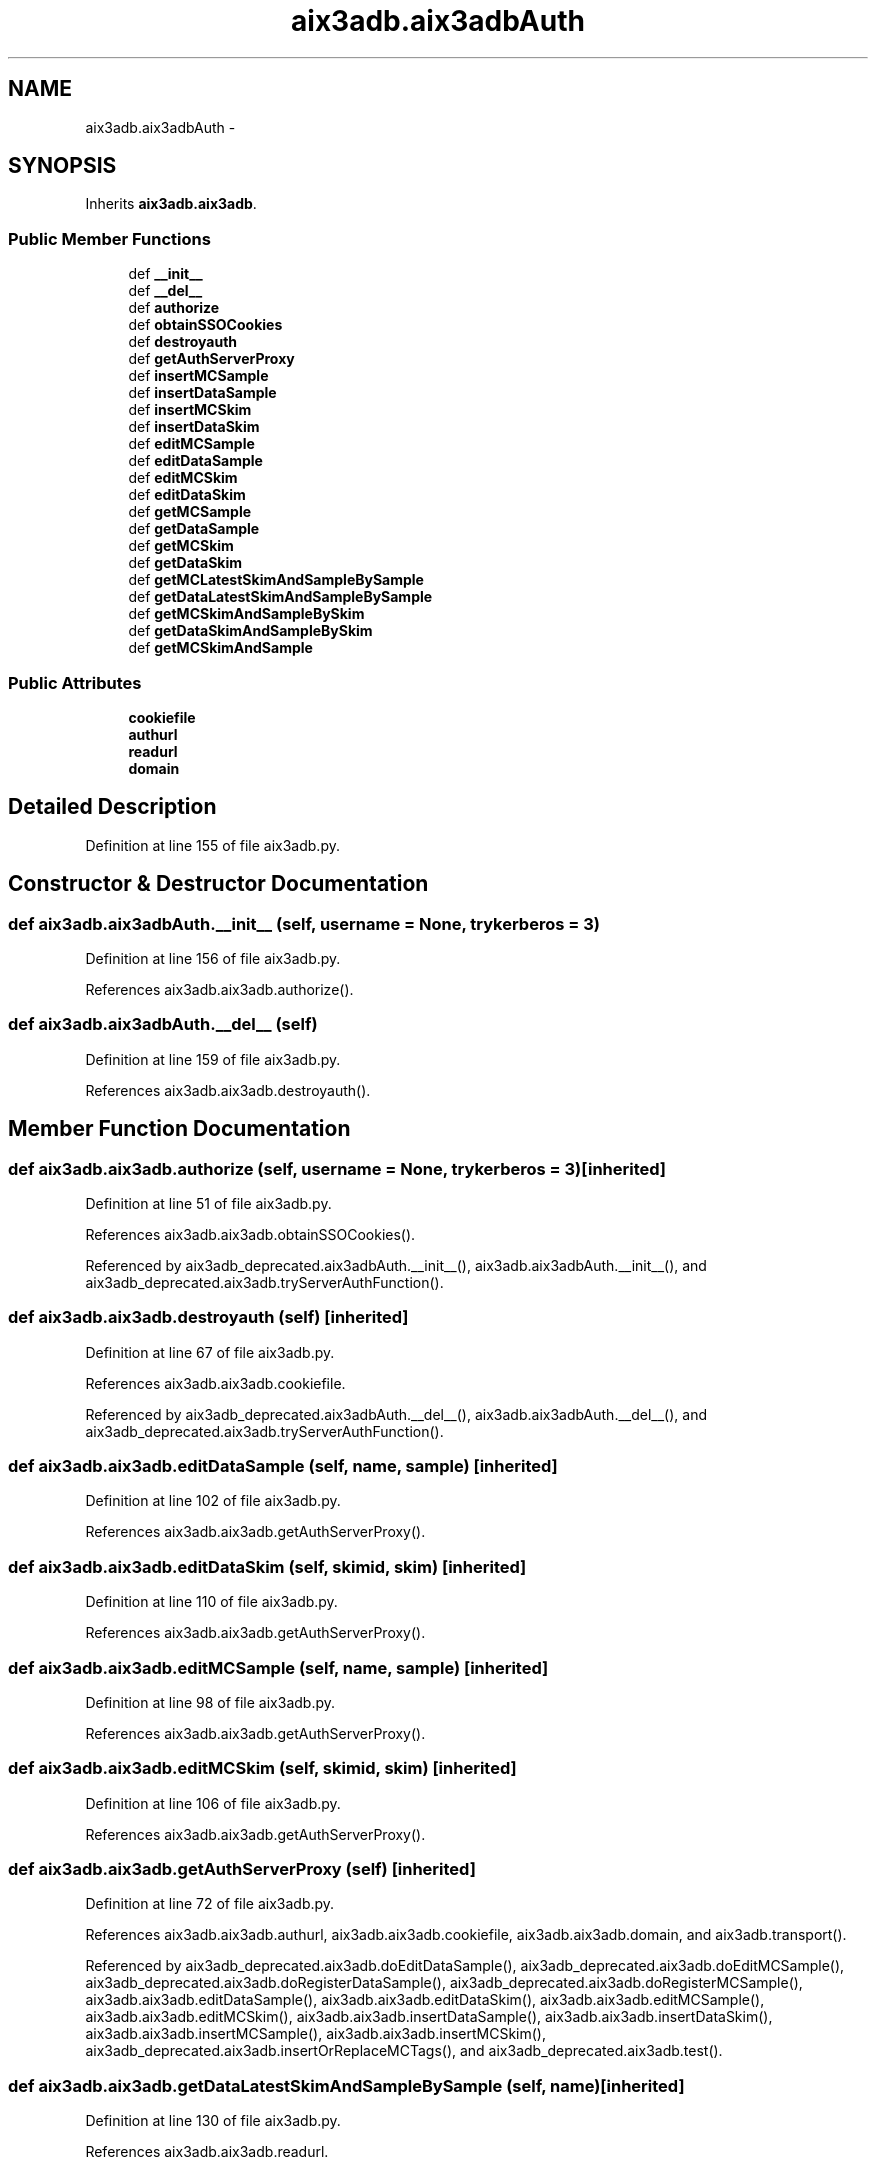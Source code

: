 .TH "aix3adb.aix3adbAuth" 3 "Wed Feb 4 2015" "libs3a" \" -*- nroff -*-
.ad l
.nh
.SH NAME
aix3adb.aix3adbAuth \- 
.SH SYNOPSIS
.br
.PP
.PP
Inherits \fBaix3adb\&.aix3adb\fP\&.
.SS "Public Member Functions"

.in +1c
.ti -1c
.RI "def \fB__init__\fP"
.br
.ti -1c
.RI "def \fB__del__\fP"
.br
.ti -1c
.RI "def \fBauthorize\fP"
.br
.ti -1c
.RI "def \fBobtainSSOCookies\fP"
.br
.ti -1c
.RI "def \fBdestroyauth\fP"
.br
.ti -1c
.RI "def \fBgetAuthServerProxy\fP"
.br
.ti -1c
.RI "def \fBinsertMCSample\fP"
.br
.ti -1c
.RI "def \fBinsertDataSample\fP"
.br
.ti -1c
.RI "def \fBinsertMCSkim\fP"
.br
.ti -1c
.RI "def \fBinsertDataSkim\fP"
.br
.ti -1c
.RI "def \fBeditMCSample\fP"
.br
.ti -1c
.RI "def \fBeditDataSample\fP"
.br
.ti -1c
.RI "def \fBeditMCSkim\fP"
.br
.ti -1c
.RI "def \fBeditDataSkim\fP"
.br
.ti -1c
.RI "def \fBgetMCSample\fP"
.br
.ti -1c
.RI "def \fBgetDataSample\fP"
.br
.ti -1c
.RI "def \fBgetMCSkim\fP"
.br
.ti -1c
.RI "def \fBgetDataSkim\fP"
.br
.ti -1c
.RI "def \fBgetMCLatestSkimAndSampleBySample\fP"
.br
.ti -1c
.RI "def \fBgetDataLatestSkimAndSampleBySample\fP"
.br
.ti -1c
.RI "def \fBgetMCSkimAndSampleBySkim\fP"
.br
.ti -1c
.RI "def \fBgetDataSkimAndSampleBySkim\fP"
.br
.ti -1c
.RI "def \fBgetMCSkimAndSample\fP"
.br
.in -1c
.SS "Public Attributes"

.in +1c
.ti -1c
.RI "\fBcookiefile\fP"
.br
.ti -1c
.RI "\fBauthurl\fP"
.br
.ti -1c
.RI "\fBreadurl\fP"
.br
.ti -1c
.RI "\fBdomain\fP"
.br
.in -1c
.SH "Detailed Description"
.PP 
Definition at line 155 of file aix3adb\&.py\&.
.SH "Constructor & Destructor Documentation"
.PP 
.SS "def aix3adb\&.aix3adbAuth\&.__init__ (self, username = \fCNone\fP, trykerberos = \fC3\fP)"

.PP
Definition at line 156 of file aix3adb\&.py\&.
.PP
References aix3adb\&.aix3adb\&.authorize()\&.
.SS "def aix3adb\&.aix3adbAuth\&.__del__ (self)"

.PP
Definition at line 159 of file aix3adb\&.py\&.
.PP
References aix3adb\&.aix3adb\&.destroyauth()\&.
.SH "Member Function Documentation"
.PP 
.SS "def aix3adb\&.aix3adb\&.authorize (self, username = \fCNone\fP, trykerberos = \fC3\fP)\fC [inherited]\fP"

.PP
Definition at line 51 of file aix3adb\&.py\&.
.PP
References aix3adb\&.aix3adb\&.obtainSSOCookies()\&.
.PP
Referenced by aix3adb_deprecated\&.aix3adbAuth\&.__init__(), aix3adb\&.aix3adbAuth\&.__init__(), and aix3adb_deprecated\&.aix3adb\&.tryServerAuthFunction()\&.
.SS "def aix3adb\&.aix3adb\&.destroyauth (self)\fC [inherited]\fP"

.PP
Definition at line 67 of file aix3adb\&.py\&.
.PP
References aix3adb\&.aix3adb\&.cookiefile\&.
.PP
Referenced by aix3adb_deprecated\&.aix3adbAuth\&.__del__(), aix3adb\&.aix3adbAuth\&.__del__(), and aix3adb_deprecated\&.aix3adb\&.tryServerAuthFunction()\&.
.SS "def aix3adb\&.aix3adb\&.editDataSample (self, name, sample)\fC [inherited]\fP"

.PP
Definition at line 102 of file aix3adb\&.py\&.
.PP
References aix3adb\&.aix3adb\&.getAuthServerProxy()\&.
.SS "def aix3adb\&.aix3adb\&.editDataSkim (self, skimid, skim)\fC [inherited]\fP"

.PP
Definition at line 110 of file aix3adb\&.py\&.
.PP
References aix3adb\&.aix3adb\&.getAuthServerProxy()\&.
.SS "def aix3adb\&.aix3adb\&.editMCSample (self, name, sample)\fC [inherited]\fP"

.PP
Definition at line 98 of file aix3adb\&.py\&.
.PP
References aix3adb\&.aix3adb\&.getAuthServerProxy()\&.
.SS "def aix3adb\&.aix3adb\&.editMCSkim (self, skimid, skim)\fC [inherited]\fP"

.PP
Definition at line 106 of file aix3adb\&.py\&.
.PP
References aix3adb\&.aix3adb\&.getAuthServerProxy()\&.
.SS "def aix3adb\&.aix3adb\&.getAuthServerProxy (self)\fC [inherited]\fP"

.PP
Definition at line 72 of file aix3adb\&.py\&.
.PP
References aix3adb\&.aix3adb\&.authurl, aix3adb\&.aix3adb\&.cookiefile, aix3adb\&.aix3adb\&.domain, and aix3adb\&.transport()\&.
.PP
Referenced by aix3adb_deprecated\&.aix3adb\&.doEditDataSample(), aix3adb_deprecated\&.aix3adb\&.doEditMCSample(), aix3adb_deprecated\&.aix3adb\&.doRegisterDataSample(), aix3adb_deprecated\&.aix3adb\&.doRegisterMCSample(), aix3adb\&.aix3adb\&.editDataSample(), aix3adb\&.aix3adb\&.editDataSkim(), aix3adb\&.aix3adb\&.editMCSample(), aix3adb\&.aix3adb\&.editMCSkim(), aix3adb\&.aix3adb\&.insertDataSample(), aix3adb\&.aix3adb\&.insertDataSkim(), aix3adb\&.aix3adb\&.insertMCSample(), aix3adb\&.aix3adb\&.insertMCSkim(), aix3adb_deprecated\&.aix3adb\&.insertOrReplaceMCTags(), and aix3adb_deprecated\&.aix3adb\&.test()\&.
.SS "def aix3adb\&.aix3adb\&.getDataLatestSkimAndSampleBySample (self, name)\fC [inherited]\fP"

.PP
Definition at line 130 of file aix3adb\&.py\&.
.PP
References aix3adb\&.aix3adb\&.readurl\&.
.SS "def aix3adb\&.aix3adb\&.getDataSample (self, name)\fC [inherited]\fP"

.PP
Definition at line 117 of file aix3adb\&.py\&.
.PP
References aix3adb\&.aix3adb\&.readurl\&.
.SS "def aix3adb\&.aix3adb\&.getDataSkim (self, skimid)\fC [inherited]\fP"

.PP
Definition at line 123 of file aix3adb\&.py\&.
.PP
References aix3adb\&.aix3adb\&.readurl\&.
.SS "def aix3adb\&.aix3adb\&.getDataSkimAndSampleBySkim (self, skimid)\fC [inherited]\fP"

.PP
Definition at line 138 of file aix3adb\&.py\&.
.SS "def aix3adb\&.aix3adb\&.getMCLatestSkimAndSampleBySample (self, name)\fC [inherited]\fP"

.PP
Definition at line 126 of file aix3adb\&.py\&.
.PP
References aix3adb\&.aix3adb\&.readurl\&.
.PP
Referenced by aix3adb\&.aix3adb\&.getMCSkimAndSample()\&.
.SS "def aix3adb\&.aix3adb\&.getMCSample (self, name)\fC [inherited]\fP"

.PP
Definition at line 114 of file aix3adb\&.py\&.
.PP
References aix3adb\&.aix3adb\&.readurl\&.
.SS "def aix3adb\&.aix3adb\&.getMCSkim (self, skimid)\fC [inherited]\fP"

.PP
Definition at line 120 of file aix3adb\&.py\&.
.PP
References aix3adb\&.aix3adb\&.readurl\&.
.SS "def aix3adb\&.aix3adb\&.getMCSkimAndSample (self, name = \fCNone\fP, skimid = \fCNone\fP)\fC [inherited]\fP"

.PP
Definition at line 142 of file aix3adb\&.py\&.
.PP
References aix3adb\&.aix3adb\&.getMCLatestSkimAndSampleBySample(), and aix3adb\&.aix3adb\&.getMCSkimAndSampleBySkim()\&.
.SS "def aix3adb\&.aix3adb\&.getMCSkimAndSampleBySkim (self, skimid)\fC [inherited]\fP"

.PP
Definition at line 134 of file aix3adb\&.py\&.
.PP
References aix3adb\&.aix3adb\&.readurl\&.
.PP
Referenced by aix3adb\&.aix3adb\&.getMCSkimAndSample()\&.
.SS "def aix3adb\&.aix3adb\&.insertDataSample (self, sample)\fC [inherited]\fP"

.PP
Definition at line 85 of file aix3adb\&.py\&.
.PP
References aix3adb\&.aix3adb\&.getAuthServerProxy()\&.
.SS "def aix3adb\&.aix3adb\&.insertDataSkim (self, skim)\fC [inherited]\fP"

.PP
Definition at line 93 of file aix3adb\&.py\&.
.PP
References aix3adb\&.aix3adb\&.getAuthServerProxy()\&.
.SS "def aix3adb\&.aix3adb\&.insertMCSample (self, sample)\fC [inherited]\fP"

.PP
Definition at line 79 of file aix3adb\&.py\&.
.PP
References aix3adb\&.aix3adb\&.getAuthServerProxy()\&.
.SS "def aix3adb\&.aix3adb\&.insertMCSkim (self, skim)\fC [inherited]\fP"

.PP
Definition at line 89 of file aix3adb\&.py\&.
.PP
References aix3adb\&.aix3adb\&.getAuthServerProxy()\&.
.SS "def aix3adb\&.aix3adb\&.obtainSSOCookies (self)\fC [inherited]\fP"

.PP
Definition at line 62 of file aix3adb\&.py\&.
.PP
References aix3adb\&.aix3adb\&.authurl, and aix3adb\&.aix3adb\&.cookiefile\&.
.PP
Referenced by aix3adb_deprecated\&.aix3adb\&.authorize(), and aix3adb\&.aix3adb\&.authorize()\&.
.SH "Member Data Documentation"
.PP 
.SS "aix3adb\&.aix3adb\&.authurl\fC [inherited]\fP"

.PP
Definition at line 45 of file aix3adb\&.py\&.
.PP
Referenced by aix3adb_deprecated\&.aix3adb\&.getAuthServerProxy(), aix3adb\&.aix3adb\&.getAuthServerProxy(), aix3adb_deprecated\&.aix3adb\&.obtainSSOCookies(), and aix3adb\&.aix3adb\&.obtainSSOCookies()\&.
.SS "aix3adb\&.aix3adb\&.cookiefile\fC [inherited]\fP"

.PP
Definition at line 44 of file aix3adb\&.py\&.
.PP
Referenced by aix3adb_deprecated\&.aix3adb\&.destroyauth(), aix3adb\&.aix3adb\&.destroyauth(), aix3adb_deprecated\&.aix3adb\&.getAuthServerProxy(), aix3adb\&.aix3adb\&.getAuthServerProxy(), aix3adb_deprecated\&.aix3adb\&.obtainSSOCookies(), and aix3adb\&.aix3adb\&.obtainSSOCookies()\&.
.SS "aix3adb\&.aix3adb\&.domain\fC [inherited]\fP"

.PP
Definition at line 47 of file aix3adb\&.py\&.
.PP
Referenced by aix3adb_deprecated\&.aix3adb\&.getAuthServerProxy(), and aix3adb\&.aix3adb\&.getAuthServerProxy()\&.
.SS "aix3adb\&.aix3adb\&.readurl\fC [inherited]\fP"

.PP
Definition at line 46 of file aix3adb\&.py\&.
.PP
Referenced by aix3adb\&.aix3adb\&.getDataLatestSkimAndSampleBySample(), aix3adb_deprecated\&.aix3adb\&.getDataSample(), aix3adb\&.aix3adb\&.getDataSample(), aix3adb\&.aix3adb\&.getDataSkim(), aix3adb\&.aix3adb\&.getMCLatestSkimAndSampleBySample(), aix3adb_deprecated\&.aix3adb\&.getMCSample(), aix3adb\&.aix3adb\&.getMCSample(), aix3adb\&.aix3adb\&.getMCSkim(), aix3adb\&.aix3adb\&.getMCSkimAndSampleBySkim(), aix3adb_deprecated\&.aix3adb\&.searchDataSamples(), and aix3adb_deprecated\&.aix3adb\&.searchMCSamples()\&.

.SH "Author"
.PP 
Generated automatically by Doxygen for libs3a from the source code\&.
